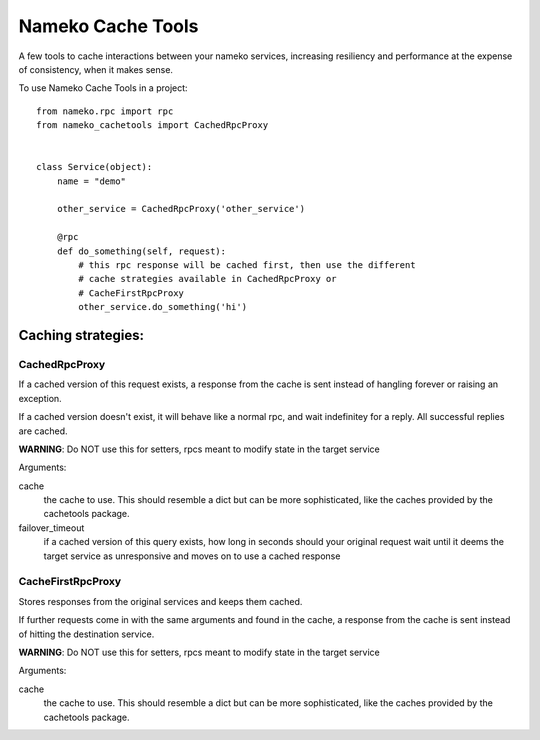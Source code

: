 =============================
Nameko Cache Tools
=============================

.. image:: https://badge.fury.io/py/nameko-cachetools.png
    :target: http://badge.fury.io/py/nameko-cachetools

.. image:: https://travis-ci.org/santiycr/nameko-cachetools.png?branch=master
    :target: https://travis-ci.org/santiycr/nameko-cachetools

.. image:: https://readthedocs.org/projects/nameko-cachetools/badge/?version=latest
    :target: https://nameko-cachetools.readthedocs.io/en/latest/?badge=latest
    :alt: Documentation Status

.. image:: https://codecov.io/gh/santiycr/nameko-cachetools/branch/master/graph/badge.svg
    :target: https://codecov.io/gh/santiycr/nameko-cachetools


A few tools to cache interactions between your nameko services, increasing
resiliency and performance at the expense of consistency, when it makes sense.


To use Nameko Cache Tools in a project::



        from nameko.rpc import rpc
        from nameko_cachetools import CachedRpcProxy


        class Service(object):
            name = "demo"

            other_service = CachedRpcProxy('other_service')

            @rpc
            def do_something(self, request):
                # this rpc response will be cached first, then use the different
                # cache strategies available in CachedRpcProxy or
                # CacheFirstRpcProxy
                other_service.do_something('hi')


Caching strategies:
-------------------


CachedRpcProxy
^^^^^^^^^^^^^^

If a cached version of this request exists, a response from the cache is
sent instead of hangling forever or raising an exception.

If a cached version doesn't exist, it will behave like a normal rpc,
and wait indefinitey for a reply. All successful replies are cached.

**WARNING**: Do NOT use this for setters, rpcs meant to modify state in the
target service

Arguments:

cache
  the cache to use. This should resemble a dict but can be more
  sophisticated, like the caches provided by the cachetools package.

failover_timeout
  if a cached version of this query exists, how long
  in seconds should your original request wait until it deems the target
  service as unresponsive and moves on to use a cached response

CacheFirstRpcProxy
^^^^^^^^^^^^^^^^^^

Stores responses from the original services and keeps them cached.

If further requests come in with the same arguments and found in the cache,
a response from the cache is sent instead of hitting the destination service.

**WARNING**: Do NOT use this for setters, rpcs meant to modify state in the
target service

Arguments:

cache
  the cache to use. This should resemble a dict but can be more
  sophisticated, like the caches provided by the cachetools package.

